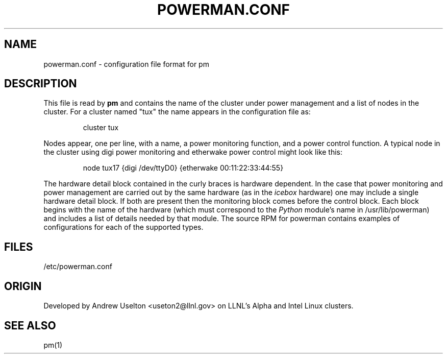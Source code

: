 \." $Id$
.\"
.TH POWERMAN.CONF 1 "Release 0.1.9" "LLNL" "POWERMAN.CONF"

.SH NAME
powerman.conf \- configuration file format for pm

.SH DESCRIPTION
This file is read by
.B pm
and contains the name of the cluster under power management and a list
of nodes in the cluster.  For a cluster named "tux" the name appears in 
the configuration file as:
.LP
.RS
cluster tux
.RE
.LP
Nodes appear, one per line, with a name, a power monitoring function, 
and a power control function.  A typical node in the cluster using digi
power monitoring and etherwake power control might look like this:
.LP
.RS
node tux17 {digi /dev/ttyD0} {etherwake 00:11:22:33:44:55}
.RE
.LP
The hardware detail block contained in the curly braces is hardware
dependent.  In the case that power monitoring and power management are
carried out by the same hardware (as in the 
.I icebox
hardware) one may include a single hardware detail block.  If both are
present then the monitoring block comes before the control block.
Each block begins with the name of the hardware (which must correspond
to the 
.I Python 
module's name in /usr/lib/powerman) and includes a list of details
needed by that module.  The source RPM for powerman contains examples
of configurations for each of the supported types. 


.SH "FILES"
/etc/powerman.conf

.SH "ORIGIN"
Developed by Andrew  Uselton <useton2@llnl.gov> on LLNL's Alpha and
Intel Linux clusters.

.SH "SEE ALSO"
pm(1)

